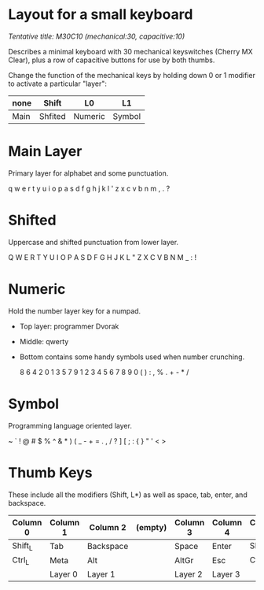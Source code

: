 * Layout for a small keyboard
/Tentative title: M30C10 (mechanical:30, capacitive:10)/

Describes a minimal keyboard with 30 mechanical keyswitches (Cherry MX Clear),
plus a row of capacitive buttons for use by both thumbs.

Change the function of the mechanical keys by holding down 0 or 1 modifier to activate a particular "layer":

| none | Shift   | L0      | L1     |
|------+---------+---------+--------|
| Main | Shfited | Numeric | Symbol |

* Main Layer
Primary layer for alphabet and some punctuation.

  q w e r t   y u i o p
  a s d f g   h j k l '
  z x c v b   n m , . ?
          
* Shifted
Uppercase and shifted punctuation from lower layer.

  Q W E R T   Y U I O P
  A S D F G   H J K L "
  Z X C V B   N M _ : !

* Numeric
Hold the number layer key for a numpad.
- Top layer: programmer Dvorak
- Middle: qwerty
- Bottom contains some handy symbols used when number crunching.

  8 6 4 2 0   1 3 5 7 9
  1 2 3 4 5   6 7 8 9 0
  ( ) : , %   . + - * /

* Symbol
Programming language oriented layer.

  ~ ` ! @ #   $ % ^ & *
  ) ( _ - +   = . , / ?
  ] [ ; : {   } " ' < >

* Thumb Keys
These include all the modifiers (Shift, L*) as well as space, tab, enter, and backspace.

| Column 0 | Column 1 | Column 2  | (empty) | Column 3 | Column 4 | Column 5 |
|----------+----------+-----------+---------+----------+----------+----------|
| Shift_L  | Tab      | Backspace |         | Space    | Enter    | Shift_R  |
| Ctrl_L   | Meta     | Alt       |         | AltGr    | Esc      | Ctrl_R   |
|          | Layer 0  | Layer 1   |         | Layer 2  | Layer 3  |          |

